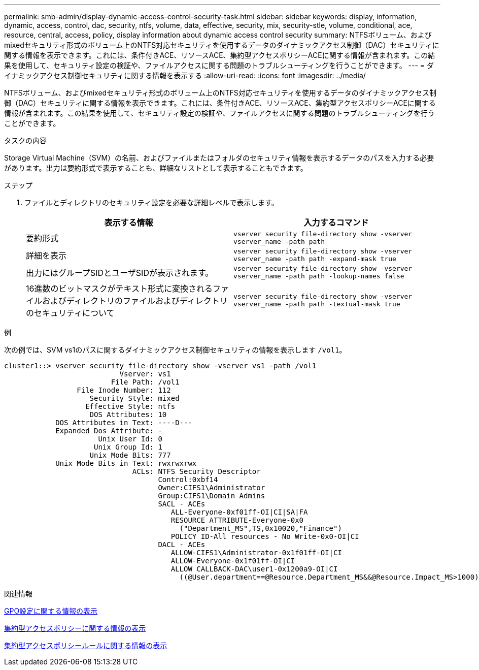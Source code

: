 ---
permalink: smb-admin/display-dynamic-access-control-security-task.html 
sidebar: sidebar 
keywords: display, information, dynamic, access, control, dac, security, ntfs, volume, data, effective, security, mix, security-stle, volume, conditional, ace, resource, central, access, policy, display information about dynamic access control security 
summary: NTFSボリューム、およびmixedセキュリティ形式のボリューム上のNTFS対応セキュリティを使用するデータのダイナミックアクセス制御（DAC）セキュリティに関する情報を表示できます。これには、条件付きACE、リソースACE、集約型アクセスポリシーACEに関する情報が含まれます。この結果を使用して、セキュリティ設定の検証や、ファイルアクセスに関する問題のトラブルシューティングを行うことができます。 
---
= ダイナミックアクセス制御セキュリティに関する情報を表示する
:allow-uri-read: 
:icons: font
:imagesdir: ../media/


[role="lead"]
NTFSボリューム、およびmixedセキュリティ形式のボリューム上のNTFS対応セキュリティを使用するデータのダイナミックアクセス制御（DAC）セキュリティに関する情報を表示できます。これには、条件付きACE、リソースACE、集約型アクセスポリシーACEに関する情報が含まれます。この結果を使用して、セキュリティ設定の検証や、ファイルアクセスに関する問題のトラブルシューティングを行うことができます。

.タスクの内容
Storage Virtual Machine（SVM）の名前、およびファイルまたはフォルダのセキュリティ情報を表示するデータのパスを入力する必要があります。出力は要約形式で表示することも、詳細なリストとして表示することもできます。

.ステップ
. ファイルとディレクトリのセキュリティ設定を必要な詳細レベルで表示します。
+
|===
| 表示する情報 | 入力するコマンド 


 a| 
要約形式
 a| 
`vserver security file-directory show -vserver vserver_name -path path`



 a| 
詳細を表示
 a| 
`vserver security file-directory show -vserver vserver_name -path path -expand-mask true`



 a| 
出力にはグループSIDとユーザSIDが表示されます。
 a| 
`vserver security file-directory show -vserver vserver_name -path path -lookup-names false`



 a| 
16進数のビットマスクがテキスト形式に変換されるファイルおよびディレクトリのファイルおよびディレクトリのセキュリティについて
 a| 
`vserver security file-directory show -vserver vserver_name -path path -textual-mask true`

|===


.例
次の例では、SVM vs1のパスに関するダイナミックアクセス制御セキュリティの情報を表示します `/vol1`。

[listing]
----
cluster1::> vserver security file-directory show -vserver vs1 -path /vol1
                           Vserver: vs1
                         File Path: /vol1
                 File Inode Number: 112
                    Security Style: mixed
                   Effective Style: ntfs
                    DOS Attributes: 10
            DOS Attributes in Text: ----D---
            Expanded Dos Attribute: -
                      Unix User Id: 0
                     Unix Group Id: 1
                    Unix Mode Bits: 777
            Unix Mode Bits in Text: rwxrwxrwx
                              ACLs: NTFS Security Descriptor
                                    Control:0xbf14
                                    Owner:CIFS1\Administrator
                                    Group:CIFS1\Domain Admins
                                    SACL - ACEs
                                       ALL-Everyone-0xf01ff-OI|CI|SA|FA
                                       RESOURCE ATTRIBUTE-Everyone-0x0
                                         ("Department_MS",TS,0x10020,"Finance")
                                       POLICY ID-All resources - No Write-0x0-OI|CI
                                    DACL - ACEs
                                       ALLOW-CIFS1\Administrator-0x1f01ff-OI|CI
                                       ALLOW-Everyone-0x1f01ff-OI|CI
                                       ALLOW CALLBACK-DAC\user1-0x1200a9-OI|CI
                                         ((@User.department==@Resource.Department_MS&&@Resource.Impact_MS>1000)&&@Device.department==@Resource.Department_MS)
----
.関連情報
xref:display-gpo-config-task.adoc[GPO設定に関する情報の表示]

xref:display-central-access-policies-task.adoc[集約型アクセスポリシーに関する情報の表示]

xref:display-central-access-policy-rules-task.adoc[集約型アクセスポリシールールに関する情報の表示]

